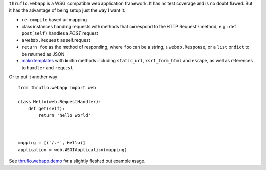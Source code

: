 
``thruflo.webapp`` is a WSGI compatible web application framework.  It has no test coverage and is no doubt flawed.  But it has the advantage of being setup just the way I want it:

* ``re.compile`` based url mapping
* class instances handling requests with methods that correspond to the HTTP Request's method, e.g.: ``def post(self)`` handles a `POST` request
* a ``webob.Request`` as self.request
* ``return foo`` as the method of responding, where ``foo`` can be a string, a ``webob.Response``, or a ``list`` or ``dict`` to be returned as JSON
* `mako templates`_ with builtin methods including ``static_url``, ``xsrf_form_html`` and ``escape``, as well as references to ``handler`` and ``request``

Or to put it another way::

    from thruflo.webapp import web
    
    class Hello(web.RequestHandler):
        def get(self):
            return 'hello world'
            
        
    
    mapping = [('/.*', Hello)]
    application = web.WSGIApplication(mapping)

See `thruflo.webapp.demo`_ for a slightly fleshed out example usage.

.. _`mako templates`: http://www.makotemplates.org
.. _`thruflo.webapp.demo`: http://github.com/thruflo/thruflo.webapp/tree/master/src/thruflo/webapp/demo/
